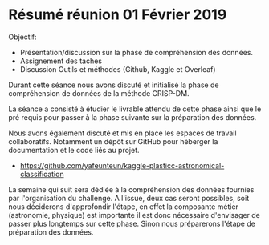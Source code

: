 * Résumé réunion 01 Février 2019

Objectif: 
- Présentation/discussion sur la phase de compréhension des données.
- Assignement des taches 
- Discussion Outils et méthodes (Github, Kaggle et Overleaf)



Durant cette séance nous avons discuté et initialisé la phase de compréhension de données de la méthode CRISP-DM.

La séance a consisté à étudier le livrable attendu de cette phase ainsi que le pré requis pour passer à la phase suivante sur la préparation 
des données.

Nous avons également discuté et mis en place les espaces de travail collaboratifs.
Notamment un dépôt sur GitHub pour héberger la documentation et le code liés au projet. 
- https://github.com/yafeunteun/kaggle-plasticc-astronomical-classification


La semaine qui suit sera dédiée à la compréhension des données fournies par l'organisation du challenge.
A l'issue, deux cas seront possibles, soit nous déciderons d'approfondir l'étape, en effet la composante métier 
(astronomie, physique) est importante il est donc nécessaire d'envisager de passer plus longtemps sur cette phase. 
Sinon nous préparerons l'étape de préparation des données.
